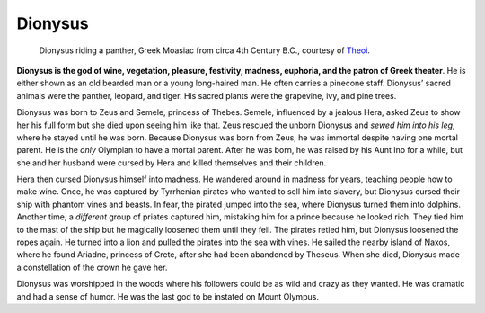 
Dionysus
========

.. figure:: dionysus.jpg
	:width: 40%

	Dionysus riding a panther, Greek Moasiac from circa 4th Century B.C., courtesy of `Theoi`_.

.. _Theoi: http://www.theoi.com/Olympios/Dionysos.html


**Dionysus is the god of wine, vegetation, pleasure, festivity, madness, 
euphoria, and the patron of Greek theater**.  He is either shown as an old 
bearded man or a young long-haired man.  He often carries a pinecone staff.  
Dionysus’ sacred animals were the panther, leopard, and tiger.  His sacred 
plants were the grapevine, ivy, and pine trees.  

Dionysus was born to Zeus and Semele, princess of Thebes.  Semele, influenced 
by a jealous Hera, asked Zeus to show her his full form but she died upon 
seeing him like that.  Zeus rescued the unborn Dionysus and *sewed him into his* 
*leg*, where he stayed until he was born.  Because Dionysus was born from Zeus, 
he was immortal despite having one mortal parent.  He is the *only* Olympian to 
have a mortal parent.  After he was born, he was raised by his Aunt Ino for a 
while, but she and her husband were cursed by Hera and killed themselves and 
their children.  

Hera then cursed Dionysus himself into madness.  He wandered around in madness 
for years, teaching people how to make wine.  Once, he was captured by 
Tyrrhenian pirates who wanted to sell him into slavery, but Dionysus cursed 
their ship with phantom vines and beasts.  In fear, the pirated jumped into the 
sea, where Dionysus turned them into dolphins.  Another time, a *different* 
group of priates captured him, mistaking him for a prince because he looked rich.  
They tied him to the mast of the ship but he magically loosened them until they 
fell.  The pirates retied him, but Dionysus loosened the ropes again.  He turned 
into a lion and pulled the pirates into the sea with vines.  He sailed the 
nearby island of Naxos, where he found Ariadne, princess of Crete, after she had
been abandoned by Theseus.  When she died, Dionysus made a constellation of the 
crown he gave her. 

Dionysus was worshipped in the woods where his followers could be as wild and 
crazy as they wanted.  He was dramatic and had a sense of humor.  He was the 
last god to be instated on Mount Olympus.  



